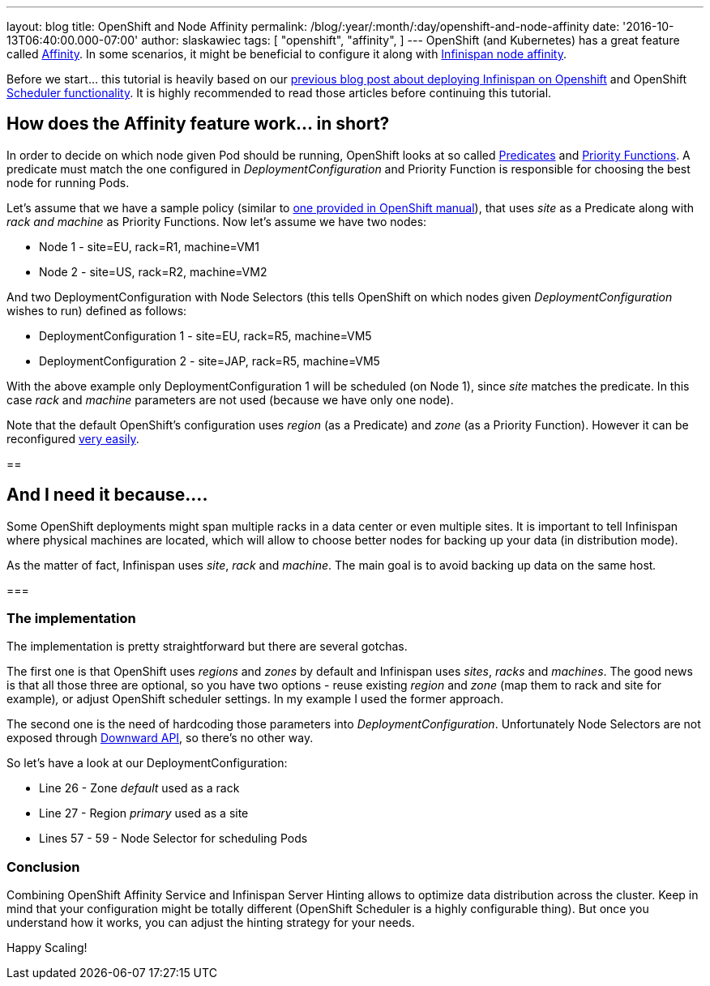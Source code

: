 ---
layout: blog
title: OpenShift and Node Affinity
permalink: /blog/:year/:month/:day/openshift-and-node-affinity
date: '2016-10-13T06:40:00.000-07:00'
author: slaskawiec
tags: [ "openshift",
"affinity",
]
---
OpenShift (and Kubernetes) has a great feature called
https://docs.openshift.org/latest/admin_guide/scheduler.html#affinity[Affinity].
In some scenarios, it might be beneficial to configure it along with
 https://infinispan.org/docs/stable/user_guide/user_guide.html#ServerHinting[Infinispan
node affinity].

Before we start... this tutorial is heavily based on our
https://infinispan.org/blog/2016/08/running-infinispan-cluster-on-openshift.html[previous
blog post about deploying Infinispan on Openshift] and OpenShift
https://docs.openshift.org/latest/admin_guide/scheduler.html[Scheduler
functionality]. It is highly recommended to read those articles before
continuing this tutorial.

== How does the Affinity feature work... in short?

In order to decide on which node given Pod should be running, OpenShift
looks at so called
https://docs.openshift.org/latest/admin_guide/scheduler.html#configurable-predicates[Predicates]
and
https://docs.openshift.org/latest/admin_guide/scheduler.html#available-priority-functions[Priority
Functions]. A predicate must match the one configured in
_DeploymentConfiguration_ and Priority Function is responsible for
choosing the best node for running Pods.



Let's assume that we have a sample policy (similar to
https://docs.openshift.org/latest/admin_guide/scheduler.html#scheduler-sample-policies[one
provided in OpenShift manual]), that uses _site_ as a Predicate along
with _rack and machine_ as Priority Functions. Now let's assume we have
two nodes:

* Node 1 - site=EU, rack=R1, machine=VM1
* Node 2 - site=US, rack=R2, machine=VM2

And two DeploymentConfiguration with Node Selectors (this tells
OpenShift on which nodes given _DeploymentConfiguration_ wishes to run)
defined as follows:

* DeploymentConfiguration 1 - site=EU, rack=R5, machine=VM5
* DeploymentConfiguration 2 - site=JAP, rack=R5, machine=VM5

With the above example only DeploymentConfiguration 1 will be scheduled
(on Node 1), since _site_ matches the predicate. In this case _rack_ and
_machine_ parameters are not used (because we have only one node).



Note that the default OpenShift's configuration uses _region_ (as a
Predicate) and _zone_ (as a Priority Function). However it can be
reconfigured
https://docs.openshift.org/latest/admin_guide/scheduler.html[very
easily].



== 

== And I need it because....



Some OpenShift deployments might span multiple racks in a data center or
even multiple sites. It is important to tell Infinispan where physical
machines are located, which will allow to choose better nodes for
backing up your data (in distribution mode).



As the matter of fact, Infinispan uses _site_, _rack_ and _machine_. The
main goal is to avoid backing up data on the same host__.__



=== 

=== The implementation



The implementation is pretty straightforward but there are several
gotchas.



The first one is that OpenShift uses _regions_ and _zones_ by default
and Infinispan uses _sites_, _racks_ and _machines_. The good news is
that all those three are optional, so you have two options - reuse
existing _region_ and _zone_ (map them to rack and site for example)_,_
or adjust OpenShift scheduler settings. In my example I used the former
approach.



The second one is the need of hardcoding those parameters into
_DeploymentConfiguration_. Unfortunately Node Selectors are not exposed
through http://kubernetes.io/docs/user-guide/downward-api/[Downward
API], so there's no other way.



So let's have a look at our DeploymentConfiguration:



* Line 26 - Zone _default_ used as a rack
* Line 27 - Region _primary_ used as a site
* Lines 57 - 59 - Node Selector for scheduling Pods





=== Conclusion



Combining OpenShift Affinity Service and Infinispan Server Hinting
allows to optimize data distribution across the cluster. Keep in mind
that your configuration might be totally different (OpenShift Scheduler
is a highly configurable thing). But once you understand how it works,
you can adjust the hinting strategy for your needs.



Happy Scaling!
